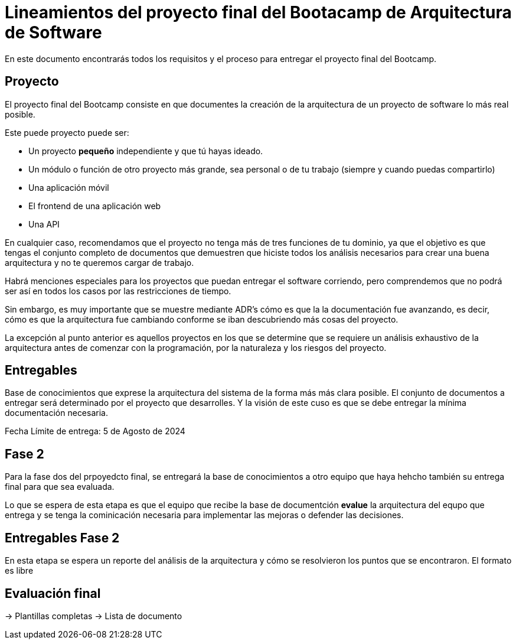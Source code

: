 = Lineamientos del proyecto final del Bootacamp de Arquitectura de Software

En este documento encontrarás todos los requisitos y el proceso para entregar el proyecto final del Bootcamp.

== Proyecto

El proyecto final del Bootcamp consiste en que documentes
la creación de la arquitectura de un proyecto de software lo más real posible.

Este puede proyecto puede ser:

- Un proyecto *pequeño* independiente y que tú hayas ideado.
- Un módulo o función de otro proyecto más grande, sea personal o de tu trabajo
(siempre y cuando puedas compartirlo)
- Una aplicación móvil
- El frontend de una aplicación web
- Una API

En cualquier caso, recomendamos que el proyecto no tenga más de tres funciones
de tu dominio, ya que el objetivo es que tengas el conjunto completo
de documentos que demuestren que hiciste todos los análisis
necesarios para crear una buena arquitectura y no te queremos cargar de trabajo.

Habrá menciones especiales para los proyectos que puedan entregar el software
corriendo, pero comprendemos que no podrá ser así en todos los casos
por las restricciones de tiempo.

Sin embargo, es muy importante que se muestre mediante ADR's cómo es que la
la documentación fue avanzando, es decir, cómo es que la arquitectura fue
cambiando conforme se iban descubriendo más cosas del proyecto.

La excepción al punto anterior es aquellos proyectos en los que se determine
que se requiere un análisis exhaustivo de la arquitectura antes de comenzar
con la programación, por la naturaleza y los riesgos del proyecto.


== Entregables

Base de conocimientos que exprese la arquitectura del sistema de la forma más
más clara posible. El conjunto de documentos a entregar será determinado
por el proyecto que desarrolles. Y la visión de este cuso es que se debe entregar
la mínima documentación necesaria.

Fecha Límite de entrega: 5 de Agosto de 2024

== Fase 2

Para la fase dos del prpoyedcto final, se entregará la base de conocimientos
a otro equipo que haya hehcho también su entrega final para que sea evaluada.

Lo que se espera de esta etapa es que el equipo que recibe la base de documentción
**evalue** la arquitectura del equpo que entrega y se tenga la cominicación
necesaria para implementar las mejoras o defender las decisiones.

== Entregables Fase 2

En esta etapa se espera un reporte del análisis de la arquitectura
y cómo se resolvieron los puntos que se encontraron. El formato es libre

== Evaluación final

-> Plantillas completas
-> Lista de documento



